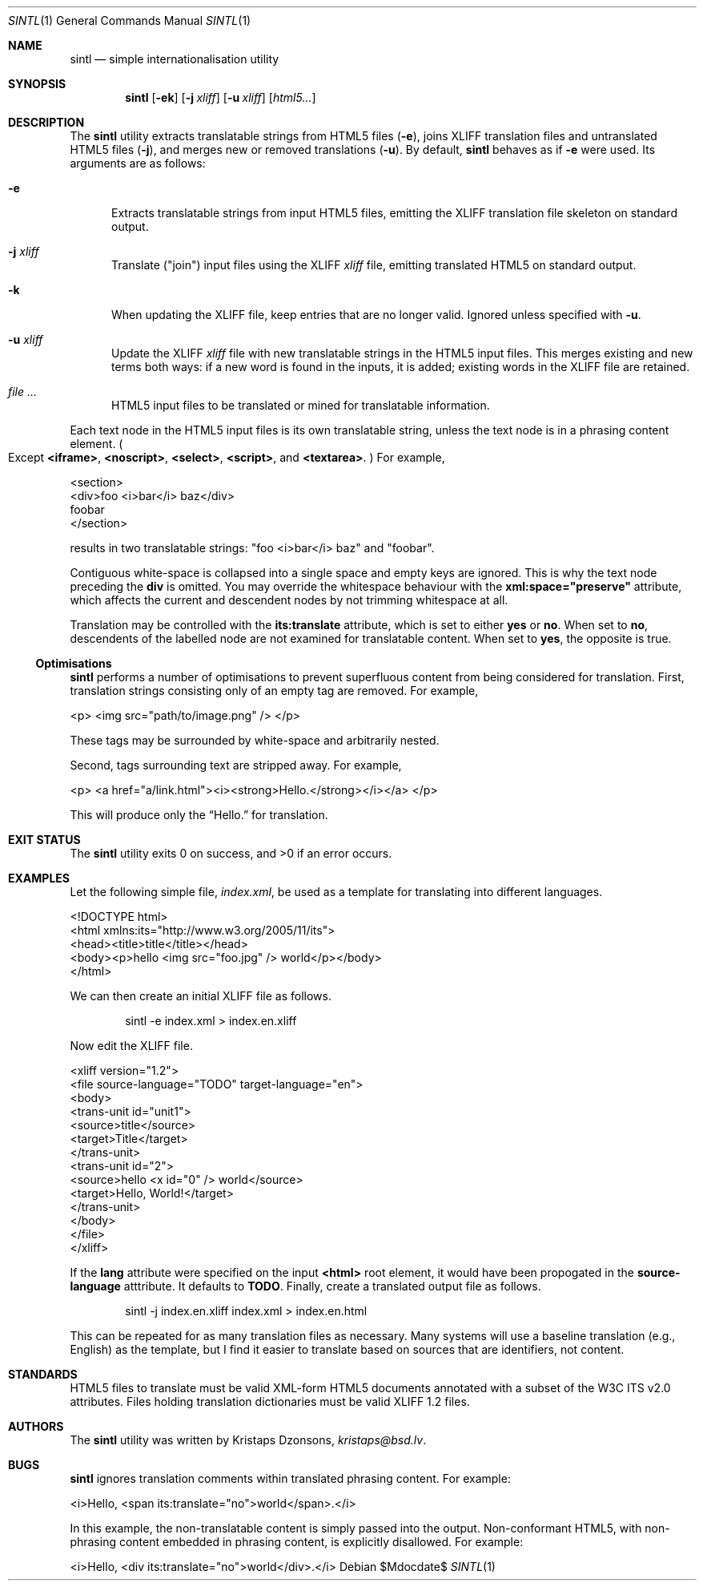 .\"	$Id$
.\"
.\" Copyright (c) 2014, 2018 Kristaps Dzonsons <kristaps@bsd.lv>
.\"
.\" Permission to use, copy, modify, and distribute this software for any
.\" purpose with or without fee is hereby granted, provided that the above
.\" copyright notice and this permission notice appear in all copies.
.\"
.\" THE SOFTWARE IS PROVIDED "AS IS" AND THE AUTHOR DISCLAIMS ALL WARRANTIES
.\" WITH REGARD TO THIS SOFTWARE INCLUDING ALL IMPLIED WARRANTIES OF
.\" MERCHANTABILITY AND FITNESS. IN NO EVENT SHALL THE AUTHOR BE LIABLE FOR
.\" ANY SPECIAL, DIRECT, INDIRECT, OR CONSEQUENTIAL DAMAGES OR ANY DAMAGES
.\" WHATSOEVER RESULTING FROM LOSS OF USE, DATA OR PROFITS, WHETHER IN AN
.\" ACTION OF CONTRACT, NEGLIGENCE OR OTHER TORTIOUS ACTION, ARISING OUT OF
.\" OR IN CONNECTION WITH THE USE OR PERFORMANCE OF THIS SOFTWARE.
.\"
.Dd $Mdocdate$
.Dt SINTL 1
.Os
.Sh NAME
.Nm sintl
.Nd simple internationalisation utility
.Sh SYNOPSIS
.Nm sintl
.Op Fl ek
.Op Fl j Ar xliff
.Op Fl u Ar xliff
.Op Ar html5...
.Sh DESCRIPTION
The
.Nm
utility extracts translatable strings from HTML5 files
.Pq Fl e ,
joins XLIFF translation files and untranslated HTML5 files
.Pq Fl j ,
and merges new or removed translations
.Pq Fl u .
By default,
.Nm
behaves as if
.Fl e
were used.
Its arguments are as follows:
.Bl -tag -width -Ds
.It Fl e
Extracts translatable strings from input HTML5 files, emitting the XLIFF
translation file skeleton on standard output.
.It Fl j Ar xliff
Translate
.Pq Qq join
input files using the XLIFF
.Ar xliff
file, emitting translated HTML5 on standard output.
.It Fl k
When updating the XLIFF file, keep entries that are no longer valid.
Ignored unless specified with
.Fl u .
.It Fl u Ar xliff
Update the XLIFF
.Ar xliff
file with new translatable strings in the HTML5 input files.
This merges existing and new terms both ways: if a new word is found in
the inputs, it is added; existing words in the XLIFF file are retained.
.It Ar
HTML5 input files to be translated or mined for translatable information.
.El
.Pp
Each text node in the HTML5 input files is its own translatable string,
unless the text node is in a phrasing content element.
.Po
Except
.Li <iframe> ,
.Li <noscript> ,
.Li <select> ,
.Li <script> ,
and
.Li <textarea> .
.Pc
For example,
.Bd -literal
<section>
  <div>foo <i>bar</i> baz</div>
  foobar
</section>
.Ed
.Pp
results in two translatable strings:
.Qq foo <i>bar</i> baz
and
.Qq foobar .
.Pp
Contiguous white-space is collapsed into a single space and empty keys
are ignored.
This is why the text node preceding the
.Li div
is omitted.
You may override the whitespace behaviour with the
.Li xml:space="preserve"
attribute, which affects the current and descendent nodes by not
trimming whitespace at all.
.Pp
Translation may be controlled with the
.Li its:translate
attribute, which is set to either
.Li yes
or
.Li no .
When set to
.Li no ,
descendents of the labelled node are not examined for translatable
content.
When set to
.Li yes ,
the opposite is true.
.Ss Optimisations
.Nm
performs a number of optimisations to prevent superfluous content from
being considered for translation.
First, translation strings consisting only of an empty tag are removed.
For example,
.Bd -literal
<p> <img src="path/to/image.png" /> </p>
.Ed
.Pp
These tags may be surrounded by white-space and arbitrarily nested.
.Pp
Second, tags surrounding text are stripped away.
For example,
.Bd -literal
<p> <a href="a/link.html"><i><strong>Hello.</strong></i></a> </p>
.Ed
.Pp
This will produce only the
.Dq Hello.
for translation.
.Sh EXIT STATUS
.Ex -std
.Sh EXAMPLES
Let the following simple file,
.Pa index.xml ,
be used as a template for translating into different languages.
.Bd -literal
<!DOCTYPE html>
<html xmlns:its="http://www.w3.org/2005/11/its">
    <head><title>title</title></head>
    <body><p>hello <img src="foo.jpg" /> world</p></body>
</html>
.Ed
.Pp
We can then create an initial XLIFF file as follows.
.Pp
.D1 sintl -e index.xml > index.en.xliff
.Pp
Now edit the XLIFF file.
.Bd -literal
<xliff version="1.2">
    <file source-language="TODO" target-language="en">
        <body>
            <trans-unit id="unit1">
                <source>title</source>
                <target>Title</target>
            </trans-unit>
            <trans-unit id="2">
                <source>hello <x id="0" /> world</source>
                <target>Hello, World!</target>
            </trans-unit>
        </body>
    </file>
</xliff>
.Ed
.Pp
If the
.Li lang
attribute were specified on the input
.Li <html>
root element, it would have been propogated in the
.Li source-language
atttribute.
It defaults to
.Li TODO .
Finally, create a translated output file as follows.
.Pp
.D1 sintl -j index.en.xliff index.xml > index.en.html
.Pp
This can be repeated for as many translation files as necessary.
Many systems will use a baseline translation (e.g., English) as the
template, but I find it easier to translate based on sources that are
identifiers, not content.
.Sh STANDARDS
HTML5 files to translate must be valid XML-form HTML5 documents
annotated with a subset of the W3C ITS v2.0 attributes.
Files holding translation dictionaries must be valid XLIFF 1.2 files.
.Sh AUTHORS
The
.Nm
utility was written by
.An Kristaps Dzonsons ,
.Mt kristaps@bsd.lv .
.Sh BUGS
.Nm
ignores translation comments within translated phrasing content.
For example:
.Bd -literal
<i>Hello, <span its:translate="no">world</span>.</i>
.Ed
.Pp
In this example, the non-translatable content is simply passed into the
output.
Non-conformant HTML5, with non-phrasing content embedded in phrasing
content, is explicitly disallowed.
For example:
.Bd -literal
<i>Hello, <div its:translate="no">world</div>.</i>
.Ed

